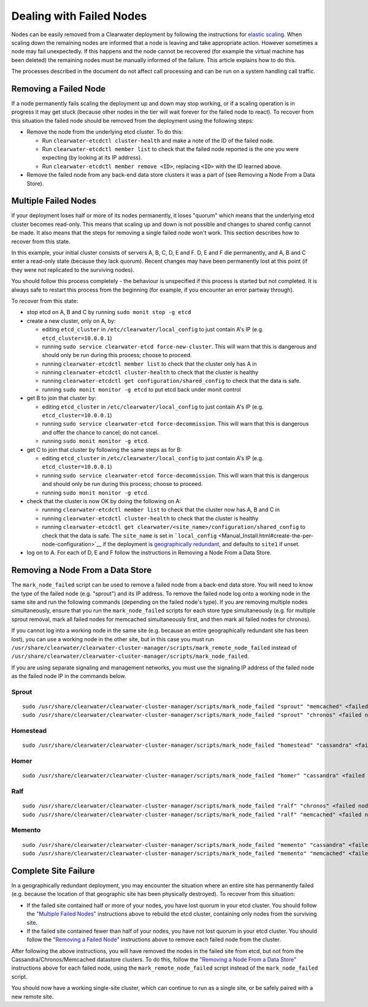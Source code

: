 Dealing with Failed Nodes
=========================

Nodes can be easily removed from a Clearwater deployment by following
the instructions for `elastic
scaling <Clearwater_Elastic_Scaling.html>`__. When scaling down the
remaining nodes are informed that a node is leaving and take appropriate
action. However sometimes a node may fail unexpectedly. If this happens
and the node cannot be recovered (for example the virtual machine has
been deleted) the remaining nodes must be manually informed of the
failure. This article explains how to do this.

The processes described in the document do not affect call processing
and can be run on a system handling call traffic.

Removing a Failed Node
----------------------

If a node permanently fails scaling the deployment up and down may stop
working, or if a scaling operation is in progress it may get stuck
(because other nodes in the tier will wait forever for the failed node
to react). To recover from this situation the failed node should be
removed from the deployment using the following steps:

-  Remove the node from the underlying etcd cluster. To do this:

   -  Run ``clearwater-etcdctl cluster-health`` and make a note of the
      ID of the failed node.
   -  Run ``clearwater-etcdctl member list`` to check that the failed
      node reported is the one you were expecting (by looking at its IP
      address).
   -  Run ``clearwater-etcdctl member remove <ID>``, replacing ``<ID>``
      with the ID learned above.

-  Remove the failed node from any back-end data store clusters it was a
   part of (see Removing a Node From a Data Store).

Multiple Failed Nodes
---------------------

If your deployment loses half or more of its nodes permanently, it loses
"quorum" which means that the underlying etcd cluster becomes read-only.
This means that scaling up and down is not possible and changes to
shared config cannot be made. It also means that the steps for removing
a single failed node won't work. This section describes how to recover
from this state.

In this example, your initial cluster consists of servers A, B, C, D, E
and F. D, E and F die permanently, and A, B and C enter a read-only
state (because they lack quorum). Recent changes may have been
permanently lost at this point (if they were not replicated to the
surviving nodes).

You should follow this process completely - the behaviour is unspecified
if this process is started but not completed. It is always safe to
restart this process from the beginning (for example, if you encounter
an error partway through).

To recover from this state:

-  stop etcd on A, B and C by running ``sudo monit stop -g etcd``
-  create a new cluster, only on A, by:

   -  editing ``etcd_cluster`` in ``/etc/clearwater/local_config`` to
      just contain A's IP (e.g. ``etcd_cluster=10.0.0.1``)
   -  running ``sudo service clearwater-etcd force-new-cluster``. This
      will warn that this is dangerous and should only be run during
      this process; choose to proceed.
   -  running ``clearwater-etcdctl member list`` to check that the
      cluster only has A in
   -  running ``clearwater-etcdctl cluster-health`` to check that the
      cluster is healthy
   -  running ``clearwater-etcdctl get configuration/shared_config`` to
      check that the data is safe.
   -  running ``sudo monit monitor -g etcd`` to put etcd back under
      monit control

-  get B to join that cluster by:

   -  editing ``etcd_cluster`` in ``/etc/clearwater/local_config`` to
      just contain A's IP (e.g. ``etcd_cluster=10.0.0.1``)
   -  running ``sudo service clearwater-etcd force-decommission``. This
      will warn that this is dangerous and offer the chance to cancel;
      do not cancel.
   -  running ``sudo monit monitor -g etcd``.

-  get C to join that cluster by following the same steps as for B:

   -  editing ``etcd_cluster`` in ``/etc/clearwater/local_config`` to
      just contain A's IP (e.g. ``etcd_cluster=10.0.0.1``)
   -  running ``sudo service clearwater-etcd force-decommission``. This
      will warn that this is dangerous and should only be run during
      this process; choose to proceed.
   -  running ``sudo monit monitor -g etcd``.

-  check that the cluster is now OK by doing the following on A:

   -  running ``clearwater-etcdctl member list`` to check that the
      cluster now has A, B and C in
   -  running ``clearwater-etcdctl cluster-health`` to check that the
      cluster is healthy
   -  running
      ``clearwater-etcdctl get clearwater/<site_name>/configuration/shared_config``
      to check that the data is safe. The ``site_name`` is set in
      ```local_config`` <Manual_Install.html#create-the-per-node-configuration>`__
      if the deployment is `geographically
      redundant <Geographic_redundancy.html>`__, and defaults to ``site1``
      if unset.

-  log on to A. For each of D, E and F follow the instructions in
   Removing a Node From a Data Store.

Removing a Node From a Data Store
---------------------------------

The ``mark_node_failed`` script can be used to remove a failed node from
a back-end data store. You will need to know the type of the failed node
(e.g. "sprout") and its IP address. To remove the failed node log onto a
working node in the same site and run the following commands (depending
on the failed node's type). If you are removing multiple nodes
simultaneously, ensure that you run the ``mark_node_failed`` scripts for
each store type simultaneously (e.g. for multiple sprout removal, mark
all failed nodes for memcached simultaneously first, and then mark all
failed nodes for chronos).

If you cannot log into a working node in the same site (e.g. because an
entire geographically redundant site has been lost), you can use a
working node in the other site, but in this case you must run
``/usr/share/clearwater/clearwater-cluster-manager/scripts/mark_remote_node_failed``
instead of
``/usr/share/clearwater/clearwater-cluster-manager/scripts/mark_node_failed``.

If you are using separate signaling and management networks, you must
use the signaling IP address of the failed node as the failed node IP in
the commands below.

Sprout
~~~~~~

::

    sudo /usr/share/clearwater/clearwater-cluster-manager/scripts/mark_node_failed "sprout" "memcached" <failed node IP>
    sudo /usr/share/clearwater/clearwater-cluster-manager/scripts/mark_node_failed "sprout" "chronos" <failed node IP>

Homestead
~~~~~~~~~

::

    sudo /usr/share/clearwater/clearwater-cluster-manager/scripts/mark_node_failed "homestead" "cassandra" <failed node IP>

Homer
~~~~~

::

    sudo /usr/share/clearwater/clearwater-cluster-manager/scripts/mark_node_failed "homer" "cassandra" <failed node IP>

Ralf
~~~~

::

    sudo /usr/share/clearwater/clearwater-cluster-manager/scripts/mark_node_failed "ralf" "chronos" <failed node IP>
    sudo /usr/share/clearwater/clearwater-cluster-manager/scripts/mark_node_failed "ralf" "memcached" <failed node IP>

Memento
~~~~~~~

::

    sudo /usr/share/clearwater/clearwater-cluster-manager/scripts/mark_node_failed "memento" "cassandra" <failed node IP>
    sudo /usr/share/clearwater/clearwater-cluster-manager/scripts/mark_node_failed "memento" "memcached" <failed node IP>

Complete Site Failure
---------------------

In a geographically redundant deployment, you may encounter the
situation where an entire site has permanently failed (e.g. because the
location of that geographic site has been physically destroyed). To
recover from this situation:

-  If the failed site contained half or more of your nodes, you have
   lost quorum in your etcd cluster. You should follow the `"Multiple
   Failed Nodes" <Handling_Failed_Nodes.html#multiple-failed-nodes>`__
   instructions above to rebuild the etcd cluster, containing only nodes
   from the surviving site.
-  If the failed site contained fewer than half of your nodes, you have
   not lost quorum in your etcd cluster. You should follow the
   `"Removing a Failed
   Node" <Handling_Failed_Nodes.html#removing-a-failed-node>`__
   instructions above to remove each failed node from the cluster.

After following the above instructions, you will have removed the nodes
in the failed site from etcd, but not from the
Cassandra/Chronos/Memcached datastore clusters. To do this, follow the
`"Removing a Node From a Data
Store" <Handling_Failed_Nodes.html#removing-a-node-from-a-data-store>`__
instructions above for each failed node, using the
``mark_remote_node_failed`` script instead of the ``mark_node_failed``
script.

You should now have a working single-site cluster, which can continue to
run as a single site, or be safely paired with a new remote site.
